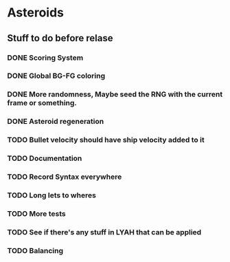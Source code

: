 * Asteroids

** Stuff to do before relase
*** DONE Scoring System
*** DONE Global BG-FG coloring
*** DONE More randomness, Maybe seed the RNG with the current frame or something.
*** DONE Asteroid regeneration
*** TODO Bullet velocity should have ship velocity added to it
*** TODO Documentation
*** TODO Record Syntax everywhere
*** TODO Long lets to wheres
*** TODO More tests
*** TODO See if there's any stuff in LYAH that can be applied
*** TODO Balancing

